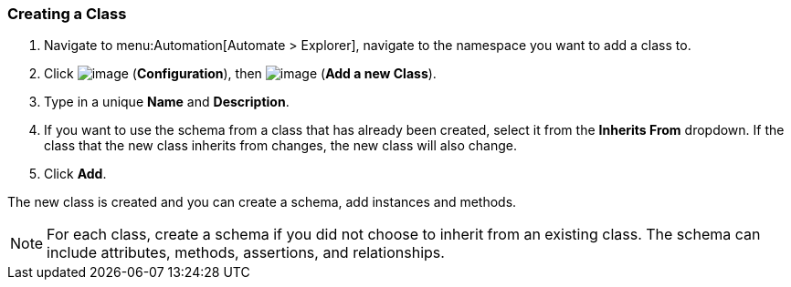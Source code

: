 [[creating-a-class]]
=== Creating a Class

. Navigate to menu:Automation[Automate > Explorer], navigate to the namespace you want to add a class to.

. Click image:../images/1847.png[image] (*Configuration*), then
image:../images/1862.png[image] (*Add a new Class*).

. Type in a unique *Name* and *Description*.

. If you want to use the schema from a class that has already been
created, select it from the *Inherits From* dropdown. If the class that
the new class inherits from changes, the new class will also change.

. Click *Add*.

The new class is created and you can create a schema, add instances and methods.

[NOTE]
====
For each class, create a schema if you did not choose to inherit from an
existing class. The schema can include attributes, methods, assertions,
and relationships.
====


